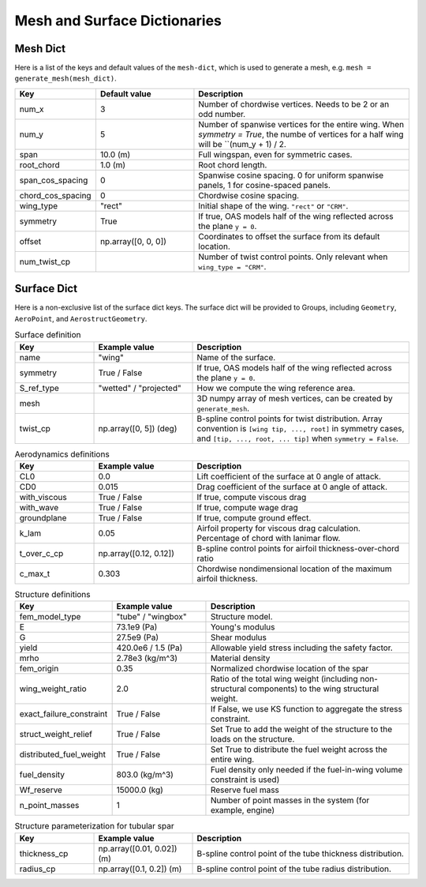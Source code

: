 .. _Mesh and Surface Dict:

Mesh and Surface Dictionaries
=============================

Mesh Dict
---------

Here is a list of the keys and default values of the ``mesh-dict``, which is used to generate a mesh, e.g. ``mesh = generate_mesh(mesh_dict)``.

.. list-table::
    :widths: 20 25 55
    :header-rows: 1

    * - Key
      - Default value
      - Description
    * - num_x
      - 3
      - Number of chordwise vertices. Needs to be 2 or an odd number.
    * - num_y
      - 5
      - Number of spanwise vertices for the entire wing. When `symmetry = True`, the numbe of vertices for a half wing will be ``(num_y + 1) / 2.
    * - span
      - 10.0 (m)
      - Full wingspan, even for symmetric cases. 
    * - root_chord
      - 1.0 (m)
      - Root chord length.
    * - span_cos_spacing
      - 0
      - Spanwise cosine spacing. 0 for uniform spanwise panels, 1 for cosine-spaced panels.
    * - chord_cos_spacing
      - 0
      - Chordwise cosine spacing.
    * - wing_type
      - "rect"
      - Initial shape of the wing. ``"rect"`` or ``"CRM"``.
    * - symmetry
      - True
      - If true, OAS models half of the wing reflected across the plane ``y = 0``.
    * - offset
      - np.array([0, 0, 0])
      - Coordinates to offset the surface from its default location.
    * - num_twist_cp
      - 
      - Number of twist control points. Only relevant when ``wing_type = "CRM"``.
 

Surface Dict
------------
Here is a non-exclusive list of the surface dict keys.
The surface dict will be provided to Groups, including ``Geometry``, ``AeroPoint``, and ``AerostructGeometry``.

.. list-table:: Surface definition
    :widths: 20 25 55
    :header-rows: 1

    * - Key
      - Example value
      - Description
    * - name
      - "wing"
      - Name of the surface.
    * - symmetry
      - True / False
      - If true, OAS models half of the wing reflected across the plane ``y = 0``.
    * - S_ref_type
      - "wetted" / "projected"
      - How we compute the wing reference area.
    * - mesh
      - 
      - 3D numpy array of mesh vertices, can be created by ``generate_mesh``.
    * - twist_cp
      - np.array([0, 5]) (deg)
      - B-spline control points for twist distribution. Array convention is ``[wing tip, ..., root]`` in symmetry cases, and ``[tip, ..., root, ... tip]`` when ``symmetry = False``.

.. list-table:: Aerodynamics definitions
    :widths: 20 25 55
    :header-rows: 1

    * - Key
      - Example value
      - Description
    * - CL0
      - 0.0
      - Lift coefficient of the surface at 0 angle of attack.
    * - CD0
      - 0.015
      - Drag coefficient of the surface at 0 angle of attack.
    * - with_viscous
      - True / False
      - If true, compute viscous drag
    * - with_wave
      - True / False
      - If true, compute wage drag
    * - groundplane
      - True / False
      - If true, compute ground effect.
    * - k_lam
      - 0.05
      - Airfoil property for viscous drag calculation. Percentage of chord with lanimar flow.
    * - t_over_c_cp
      - np.array([0.12, 0.12])
      - B-spline control points for airfoil thickness-over-chord ratio
    * - c_max_t
      - 0.303
      - Chordwise nondimensional location of the maximum airfoil thickness.

.. list-table:: Structure definitions
    :widths: 20 25 55
    :header-rows: 1

    * - Key
      - Example value
      - Description
    * - fem_model_type
      - "tube" / "wingbox"
      - Structure model.
    * - E
      - 73.1e9 (Pa)
      - Young's modulus
    * - G
      - 27.5e9 (Pa)
      - Shear modulus
    * - yield
      - 420.0e6 / 1.5 (Pa)
      - Allowable yield stress including the safety factor.
    * - mrho
      - 2.78e3 (kg/m^3)
      - Material density
    * - fem_origin
      - 0.35
      - Normalized chordwise location of the spar
    * - wing_weight_ratio
      - 2.0
      - Ratio of the total wing weight (including non-structural components) to the wing structural weight.
    * - exact_failure_constraint
      - True / False
      - If False, we use KS function to aggregate the stress constraint.
    * - struct_weight_relief
      - True / False
      - Set True to add the weight of the structure to the loads on the structure.
    * - distributed_fuel_weight
      - True / False
      - Set True to distribute the fuel weight across the entire wing.
    * - fuel_density
      - 803.0 (kg/m^3)
      - Fuel density only needed if the fuel-in-wing volume constraint is used)
    * - Wf_reserve
      - 15000.0 (kg)
      - Reserve fuel mass
    * - n_point_masses
      - 1
      - Number of point masses in the system (for example, engine)


.. list-table:: Structure parameterization for tubular spar
    :widths: 20 25 55
    :header-rows: 1

    * - Key
      - Example value
      - Description
    * - thickness_cp
      - np.array([0.01, 0.02]) (m)
      - B-spline control point of the tube thickness distribution.
    * - radius_cp
      - np.array([0.1, 0.2]) (m)
      - B-spline control point of the tube radius distribution.

.. list-table:: Structure parameterization for wingbox
    :widths: 20 25 55
    :header-rows: 1

    * - Key
      - Example value
      - Description
    * - spar_thickness_cp
      - np.array([0.004, 0.01])  (m)
      - Control point of spar thickness distribution.
    * - skin_thickness_cp
      - np.array([0.005, 0.025])  (m)
      - Control point of skin thickness distribution.
    * original_wingbox_airfoil_t_over_c
      - 0.12
      - Thickness-over-chord ratio of airfoil provided for the wingbox cross-section.
    * - data_x_upper
      - 1D ndarray
      - ``x`` coordinates of the wingbox cross-section's upper surface
    * - data_y_upper
      - 1D ndarray
      - ``y`` coordinates of the wingbox cross-section's upper surface
    * - data_x_lower
      - 1D ndarray
      - ``x`` coordinates of the wingbox cross-section's lower surface
    * - data_y_lower
      - 1D ndarray
      - ``y`` coordinates of the wingbox cross-section's lower surface

..
  TODO: list default values (if any), and whethre each key is required or optional.